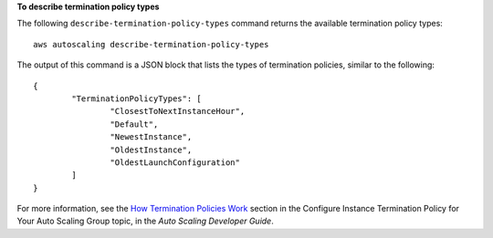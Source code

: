 **To describe termination policy types**

The following ``describe-termination-policy-types`` command returns the available termination policy types::

	aws autoscaling describe-termination-policy-types
	
The output of this command is a JSON block that lists the types of termination policies, similar to the following::

	{
		"TerminationPolicyTypes": [
			"ClosestToNextInstanceHour",
			"Default",
			"NewestInstance",
			"OldestInstance",
			"OldestLaunchConfiguration"
		]
	}

For more information, see the `How Termination Policies Work`_ section in the Configure Instance Termination Policy for Your Auto Scaling Group topic, in the *Auto Scaling Developer Guide*.

.. _`How Termination Policies Work`: http://docs.aws.amazon.com/AutoScaling/latest/DeveloperGuide/us-termination-policy.html#your-termination-policy